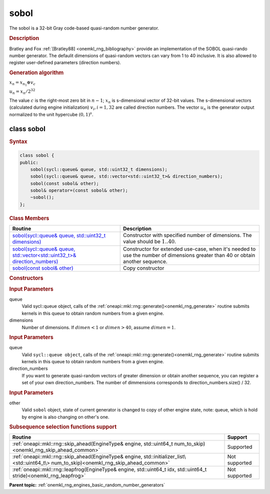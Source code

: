 .. _onemkl_rng_sobol:

sobol
=====

The sobol is a 32-bit Gray code-based quasi-random number generator.

.. _onemkl_rng_sobol_description:

.. rubric:: Description

Bratley and Fox :ref:`[Bratley88] <onemkl_rng_bibliography>` provide an implementation of the SOBOL quasi-rando number generator. The defaulit dimensions of quasi-random vectors can vary from 1 to 40 inclusive. It is also allowed to register user-defined parameters (direction numbers).

.. container:: section

    .. rubric:: Generation algorithm


    :math:`x_n=x_{n_1} \oplus v_c`

    :math:`u_n=x_n / 2 ^ {32}`

    The value :math:`c` is the right-most zero bit in :math:`n-1`; :math:`x_n` is s-dimensional vector of 32-bit values. The s-dimensional vectors (calculated during engine initialization) :math:`v_i, i = 1, 32` are called direction numbers. The vector :math:`u_n` is the generator output normalized to the unit hypercube :math:`(0, 1) ^ s`.

.. _onemkl_rng_sobol_description_syntax:

class sobol
-----------

.. rubric:: Syntax

.. code-block:: cpp

    class sobol {
    public:
        sobol(sycl::queue& queue, std::uint32_t dimensions);
        sobol(sycl::queue& queue, std::vector<std::uint32_t>& direction_numbers);
        sobol(const sobol& other);
        sobol& operator=(const sobol& other);
        ~sobol();
    };

.. cpp:class:: oneapi::mkl::rng::sobol

.. container:: section

    .. rubric:: Class Members

    .. list-table::
        :header-rows: 1

        * - Routine
          - Description
        * - `sobol(sycl::queue& queue, std::uint32_t dimensions)`_
          - Constructor with specified number of dimensions. The value should be :math:`1..40`.
        * - `sobol(sycl::queue& queue, std::vector<std::uint32_t>& direction_numbers)`_
          - Constructor for extended use-case, when it's needed to use the number of dimensions greater than 40 or obtain another sequence.
        * - `sobol(const sobol& other)`_
          - Copy constructor

.. container:: section

    .. rubric:: Constructors

    .. _`sobol(sycl::queue& queue, std::uint32_t dimensions)`:

    .. cpp:function:: sobol::sobol(sycl::queue& queue, std::uint32_t dimensions)

    .. container:: section

        .. rubric:: Input Parameters

        queue
            Valid sycl::queue object, calls of the :ref:`oneapi::mkl::rng::generate()<onemkl_rng_generate>` routine submits kernels in this queue to obtain random numbers from a given engine.

        dimensions
            Number of dimensions. If :math:`dimen < 1` or :math:`dimen > 40`, assume :math:`dimen = 1`.

    .. _`sobol(sycl::queue& queue, std::vector<std::uint32_t>& direction_numbers)`:

    .. cpp:function:: sobol::sobol(sycl::queue& queue, std::vector<std::uint32_t>& direction_numbers)

    .. container:: section

        .. rubric:: Input Parameters

        queue
            Valid ``sycl::queue object``, calls of the :ref:`oneapi::mkl::rng::generate()<onemkl_rng_generate>` routine submits kernels in this queue to obtain random numbers from a given engine.

        direction_numbers
            If you want to generate quasi-random vectors of greater dimension or obtain another sequence, you can register a set of your own direction_numbers. The number of dimmensions corresponds to direction_numbers.size() / 32.

    .. _`sobol(const sobol& other)`:

    .. cpp:function:: sobol::sobol(const sobol& other)

    .. container:: section

        .. rubric:: Input Parameters

        other
            Valid ``sobol`` object, state of current generator is changed to copy of other engine state, note: queue, which is hold by engine is also changing on other's one.

.. container:: section

    .. rubric:: Subsequence selection functions support

    .. list-table::
        :header-rows: 1

        * - Routine
          - Support
        * - :ref:`oneapi::mkl::rng::skip_ahead(EngineType& engine, std::uint64_t num_to_skip)<onemkl_rng_skip_ahead_common>`
          - Supported
        * - :ref:`oneapi::mkl::rng::skip_ahead(EngineType& engine, std::initializer_list\<std::uint64_t\> num_to_skip)<onemkl_rng_skip_ahead_common>`
          - Not supported
        * - :ref:`oneapi::mkl::rng::leapfrog(EngineType& engine, std::uint64_t idx, std::uint64_t stride)<onemkl_rng_leapfrog>`
          - Not supported

**Parent topic:** :ref:`onemkl_rng_engines_basic_random_number_generators`
